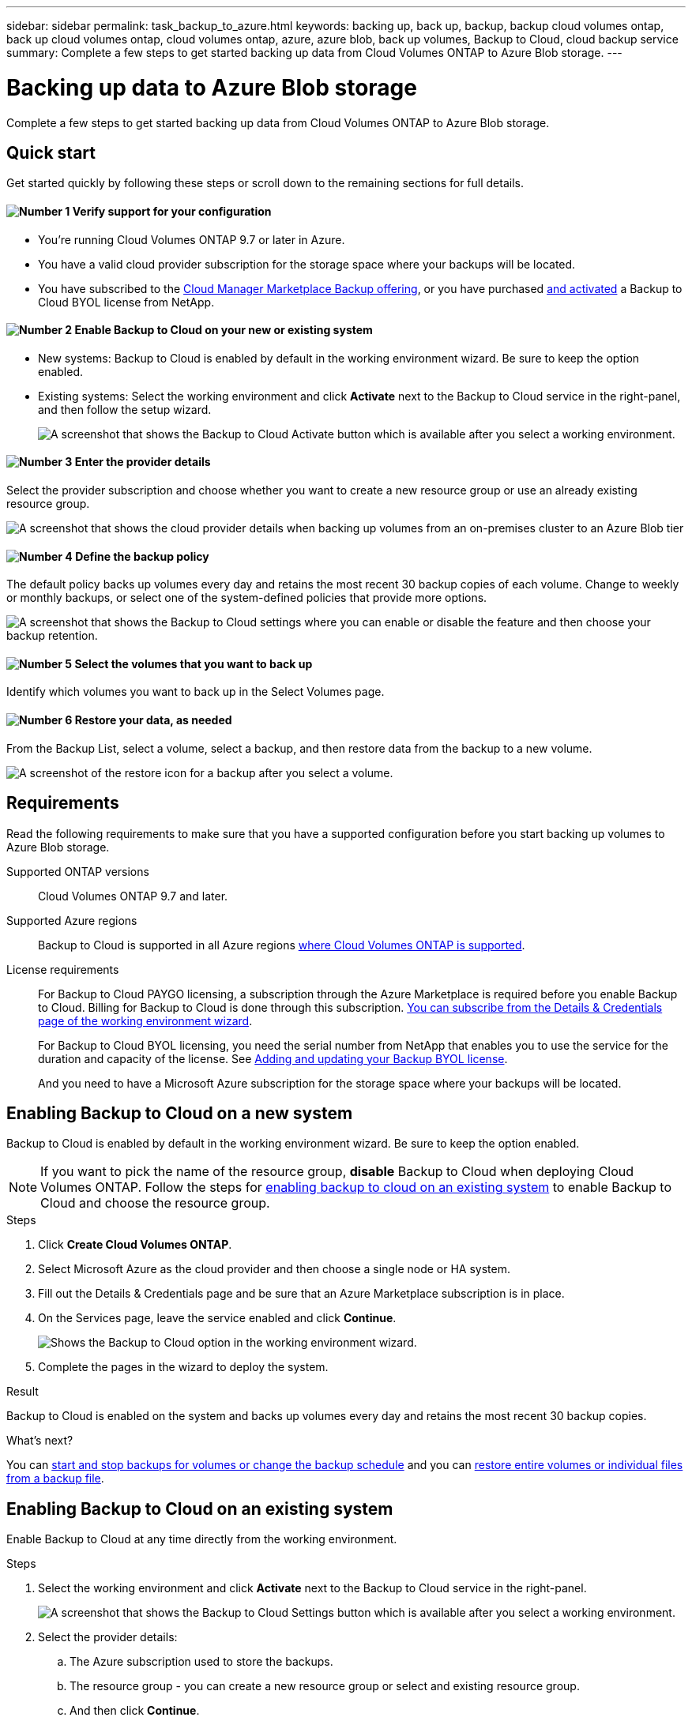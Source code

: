 ---
sidebar: sidebar
permalink: task_backup_to_azure.html
keywords: backing up, back up, backup, backup cloud volumes ontap, back up cloud volumes ontap, cloud volumes ontap, azure, azure blob, back up volumes, Backup to Cloud, cloud backup service
summary: Complete a few steps to get started backing up data from Cloud Volumes ONTAP to Azure Blob storage.
---

= Backing up data to Azure Blob storage
:hardbreaks:
:nofooter:
:icons: font
:linkattrs:
:imagesdir: ./media/

[.lead]
Complete a few steps to get started backing up data from Cloud Volumes ONTAP to Azure Blob storage.

== Quick start

Get started quickly by following these steps or scroll down to the remaining sections for full details.

==== image:number1.png[Number 1] Verify support for your configuration

[role="quick-margin-list"]
* You're running Cloud Volumes ONTAP 9.7 or later in Azure.
* You have a valid cloud provider subscription for the storage space where your backups will be located.
* You have subscribed to the https://azuremarketplace.microsoft.com/en-us/marketplace/apps/netapp.cloud-manager?tab=Overview[Cloud Manager Marketplace Backup offering^], or you have purchased link:task_managing_licenses.html#adding-and-updating-your-backup-byol-license[and activated^] a Backup to Cloud BYOL license from NetApp.

==== image:number2.png[Number 2] Enable Backup to Cloud on your new or existing system

[role="quick-margin-list"]
* New systems: Backup to Cloud is enabled by default in the working environment wizard. Be sure to keep the option enabled.

* Existing systems: Select the working environment and click *Activate* next to the Backup to Cloud service in the right-panel, and then follow the setup wizard.
+
image:screenshot_backup_to_s3_icon.gif[A screenshot that shows the Backup to Cloud Activate button which is available after you select a working environment.]

==== image:number3.png[Number 3] Enter the provider details

[role="quick-margin-para"]
Select the provider subscription and choose whether you want to create a new resource group or use an already existing resource group.

[role="quick-margin-para"]
image:screenshot_backup_provider_settings_azure.png[A screenshot that shows the cloud provider details when backing up volumes from an on-premises cluster to an Azure Blob tier]

==== image:number4.png[Number 4] Define the backup policy

[role="quick-margin-para"]
The default policy backs up volumes every day and retains the most recent 30 backup copies of each volume. Change to weekly or monthly backups, or select one of the system-defined policies that provide more options.

[role="quick-margin-para"]
image:screenshot_backup_onprem_policy.png[A screenshot that shows the Backup to Cloud settings where you can enable or disable the feature and then choose your backup retention.]

==== image:number5.png[Number 5] Select the volumes that you want to back up

[role="quick-margin-para"]
Identify which volumes you want to back up in the Select Volumes page.

==== image:number6.png[Number 6] Restore your data, as needed

[role="quick-margin-para"]
From the Backup List, select a volume, select a backup, and then restore data from the backup to a new volume.

[role="quick-margin-para"]
image:screenshot_backup_to_s3_restore_icon.gif[A screenshot of the restore icon for a backup after you select a volume.]

== Requirements

Read the following requirements to make sure that you have a supported configuration before you start backing up volumes to Azure Blob storage.

Supported ONTAP versions::
Cloud Volumes ONTAP 9.7 and later.

Supported Azure regions::
Backup to Cloud is supported in all Azure regions https://cloud.netapp.com/cloud-volumes-global-regions[where Cloud Volumes ONTAP is supported^].

License requirements::
For Backup to Cloud PAYGO licensing, a subscription through the Azure Marketplace is required before you enable Backup to Cloud. Billing for Backup to Cloud is done through this subscription. link:task_deploying_otc_azure.html[You can subscribe from the Details & Credentials page of the working environment wizard^].
+
For Backup to Cloud BYOL licensing, you need the serial number from NetApp that enables you to use the service for the duration and capacity of the license. See link:task_managing_licenses.html#adding-and-updating-your-backup-byol-license[Adding and updating your Backup BYOL license^].
+
And you need to have a Microsoft Azure subscription for the storage space where your backups will be located.

== Enabling Backup to Cloud on a new system

Backup to Cloud is enabled by default in the working environment wizard. Be sure to keep the option enabled.

NOTE: If you want to pick the name of the resource group, *disable* Backup to Cloud when deploying Cloud Volumes ONTAP. Follow the steps for <<enabling-backup-to-cloud-on-an-existing-system,enabling backup to cloud on an existing system>> to enable Backup to Cloud and choose the resource group.

.Steps

. Click *Create Cloud Volumes ONTAP*.

. Select Microsoft Azure as the cloud provider and then choose a single node or HA system.

. Fill out the Details & Credentials page and be sure that an Azure Marketplace subscription is in place.

. On the Services page, leave the service enabled and click *Continue*.
+
image:screenshot_backup_to_azure.gif[Shows the Backup to Cloud option in the working environment wizard.]

. Complete the pages in the wizard to deploy the system.

.Result

Backup to Cloud is enabled on the system and backs up volumes every day and retains the most recent 30 backup copies.

.What's next?

You can link:task_managing_backups.html[start and stop backups for volumes or change the backup schedule^] and you can link:task_restore_backups.html[restore entire volumes or individual files from a backup file^].

== Enabling Backup to Cloud on an existing system

Enable Backup to Cloud at any time directly from the working environment.

.Steps

. Select the working environment and click *Activate* next to the Backup to Cloud service in the right-panel.
+
image:screenshot_backup_to_s3_icon.gif[A screenshot that shows the Backup to Cloud Settings button which is available after you select a working environment.]

. Select the provider details:
.. The Azure subscription used to store the backups.
.. The resource group - you can create a new resource group or select and existing resource group.
.. And then click *Continue*.
+
image:screenshot_backup_provider_settings_azure.png[A screenshot that shows the cloud provider details when backing up volumes from an on-premises cluster to an Azure Blob tier]
+
Note that you cannot change the subscription or the resource group after the services has started.

. In the _Define Policy_ page, select the backup schedule and retention value and click *Continue*.
+
image:screenshot_backup_onprem_policy.png[A screenshot that shows the Backup to Cloud settings where you can enable or disable the feature and then choose your backup retention.]
+
See link:concept_backup_to_cloud.html#the-schedule-is-daily-weekly-monthly-or-a-combination[the list of existing policies^].

. Select the volumes that you want to back up and click *Activate*.
+
image:screenshot_backup_select_volumes.png[A screenshot of selecting the volumes that will be backed up.]
+
* To back up all volumes, check the box in the title row (image:button_backup_all_volumes.png[]).
* To back up individual volumes, check the box for each volume (image:button_backup_1_volume.png[]).

.Result

Backup to Cloud starts taking the initial backups of each selected volume.

.What's next?

You can link:task_managing_backups.html[start and stop backups for volumes or change the backup schedule^] and you can link:task_restore_backups.html[restore entire volumes or individual files from a backup file^].
